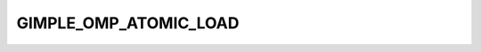 ..
  Copyright 1988-2022 Free Software Foundation, Inc.
  This is part of the GCC manual.
  For copying conditions, see the copyright.rst file.

.. index:: GIMPLE_OMP_ATOMIC_LOAD

GIMPLE_OMP_ATOMIC_LOAD
^^^^^^^^^^^^^^^^^^^^^^

.. function:: gomp_atomic_load *gimple_build_omp_atomic_load ( tree lhs, tree rhs)

  Build a ``GIMPLE_OMP_ATOMIC_LOAD`` statement.  ``LHS`` is the left-hand
  side of the assignment.  ``RHS`` is the right-hand side of the
  assignment.

.. function:: void gimple_omp_atomic_load_set_lhs ( gomp_atomic_load *g, tree lhs)

  Set the ``LHS`` of an atomic load.

.. function:: tree gimple_omp_atomic_load_lhs ( const gomp_atomic_load *g)

  Get the ``LHS`` of an atomic load.

.. function:: void gimple_omp_atomic_load_set_rhs ( gomp_atomic_load *g, tree rhs)

  Set the ``RHS`` of an atomic set.

.. function:: tree gimple_omp_atomic_load_rhs ( const gomp_atomic_load *g)

  Get the ``RHS`` of an atomic set.